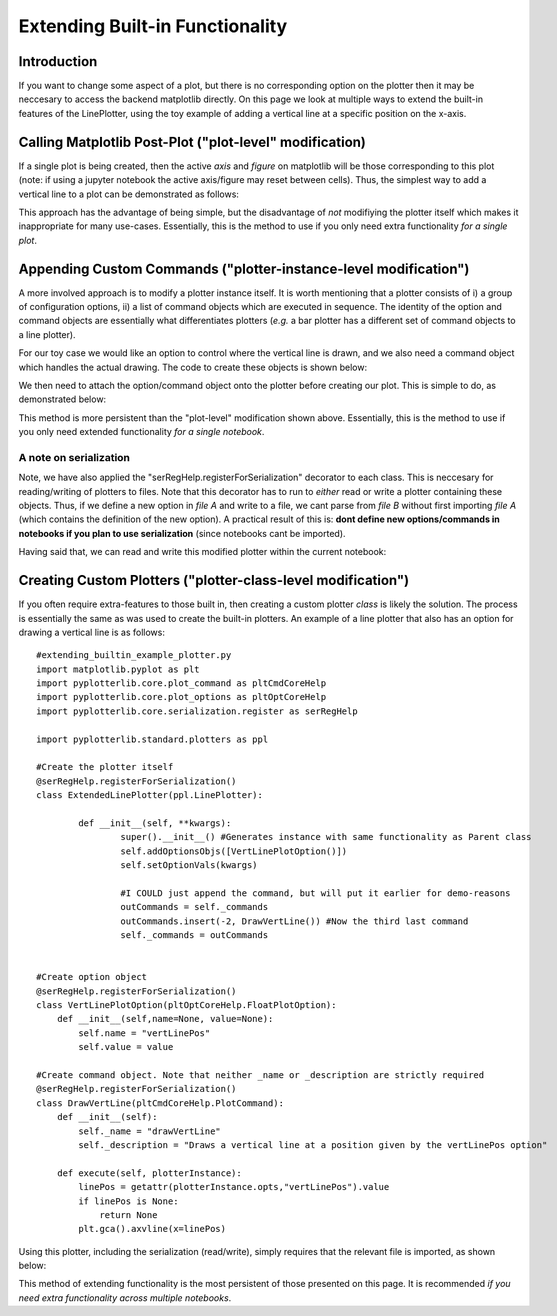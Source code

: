
Extending Built-in Functionality
================================

Introduction
------------

If you want to change some aspect of a plot, but there is no corresponding option on the plotter then it may be neccesary to access the backend matplotlib directly. On this page we look at multiple ways to extend the built-in features of the LinePlotter, using the toy example of adding a vertical line at a specific position on the x-axis.

Calling Matplotlib Post-Plot ("plot-level" modification)
--------------------------------------------------------

If a single plot is being created, then the active *axis* and *figure* on matplotlib will be those corresponding to this plot (note: if using a jupyter notebook the active axis/figure may reset between cells). Thus, the simplest way to add a vertical line to a plot can be demonstrated as follows:

.. image:: images/extending_builtin_a/method_a_1.png

This approach has the advantage of being simple, but the disadvantage of *not* modifiying the plotter itself which makes it inappropriate for many use-cases. Essentially, this is the method to use if you only need extra functionality *for a single plot*.


Appending Custom Commands ("plotter-instance-level modification")
-----------------------------------------------------------------

A more involved approach is to modify a plotter instance itself. It is worth mentioning that a plotter consists of i) a group of configuration options, ii) a list of command objects which are executed in sequence. The identity of the option and command objects are essentially what differentiates plotters (*e.g.* a bar plotter has a different set of command objects to a line plotter).

For our toy case we would like an option to control where the vertical line is drawn, and we also need a command object which handles the actual drawing. The code to create these objects is shown below:

.. image:: images/extending_builtin_a/method_b_1.png

We then need to attach the option/command object onto the plotter before creating our plot. This is simple to do, as demonstrated below:

.. image:: images/extending_builtin_a/method_b_2.png

This method is more persistent than the "plot-level" modification shown above. Essentially, this is the method to use if you only need extended functionality *for a single notebook*.


A note on serialization
^^^^^^^^^^^^^^^^^^^^^^^
Note, we have also applied the "serRegHelp.registerForSerialization" decorator to each class. This is neccesary for reading/writing of plotters to files. Note that this decorator has to run to *either* read or write a plotter containing these objects. Thus, if we define a new option in *file A* and write to a file, we cant parse from *file B* without first importing *file A* (which contains the definition of the new option). A practical result of this is: **dont define new options/commands in notebooks if you plan to use serialization** (since notebooks cant be imported).


Having said that, we can read and write this modified plotter within the current notebook:

.. image:: images/extending_builtin_a/method_b_3.png


Creating Custom Plotters ("plotter-class-level modification")
-------------------------------------------------------------

If you often require extra-features to those built in, then creating a custom plotter *class* is likely the solution. The process is essentially the same as was used to create the built-in plotters. An example of a line plotter that also has an option for drawing a vertical line is as follows::

	#extending_builtin_example_plotter.py
	import matplotlib.pyplot as plt
	import pyplotterlib.core.plot_command as pltCmdCoreHelp
	import pyplotterlib.core.plot_options as pltOptCoreHelp
	import pyplotterlib.core.serialization.register as serRegHelp
	
	import pyplotterlib.standard.plotters as ppl
	
	#Create the plotter itself
	@serRegHelp.registerForSerialization()
	class ExtendedLinePlotter(ppl.LinePlotter):
	
		def __init__(self, **kwargs):
			super().__init__() #Generates instance with same functionality as Parent class
			self.addOptionsObjs([VertLinePlotOption()])
			self.setOptionVals(kwargs)
	
			#I COULD just append the command, but will put it earlier for demo-reasons
			outCommands = self._commands
			outCommands.insert(-2, DrawVertLine()) #Now the third last command
			self._commands = outCommands
	
	
	#Create option object
	@serRegHelp.registerForSerialization()
	class VertLinePlotOption(pltOptCoreHelp.FloatPlotOption):
	    def __init__(self,name=None, value=None):
	        self.name = "vertLinePos"
	        self.value = value
	
	#Create command object. Note that neither _name or _description are strictly required
	@serRegHelp.registerForSerialization()
	class DrawVertLine(pltCmdCoreHelp.PlotCommand):
	    def __init__(self):
	        self._name = "drawVertLine"
	        self._description = "Draws a vertical line at a position given by the vertLinePos option"
	    
	    def execute(self, plotterInstance):
	        linePos = getattr(plotterInstance.opts,"vertLinePos").value
	        if linePos is None:
	            return None
	        plt.gca().axvline(x=linePos)
	
Using this plotter, including the serialization (read/write), simply requires that the relevant file is imported, as shown below:

.. image:: images/extending_builtin_a/method_c_1.png

This method of extending functionality is the most persistent of those presented on this page. It is recommended *if you need extra functionality across multiple notebooks*.



